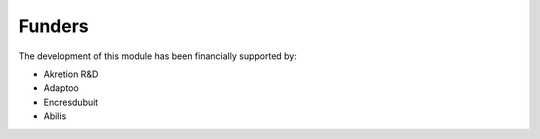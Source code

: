 Funders
-------

The development of this module has been financially supported by:

* Akretion R&D
* Adaptoo
* Encresdubuit
* Abilis
